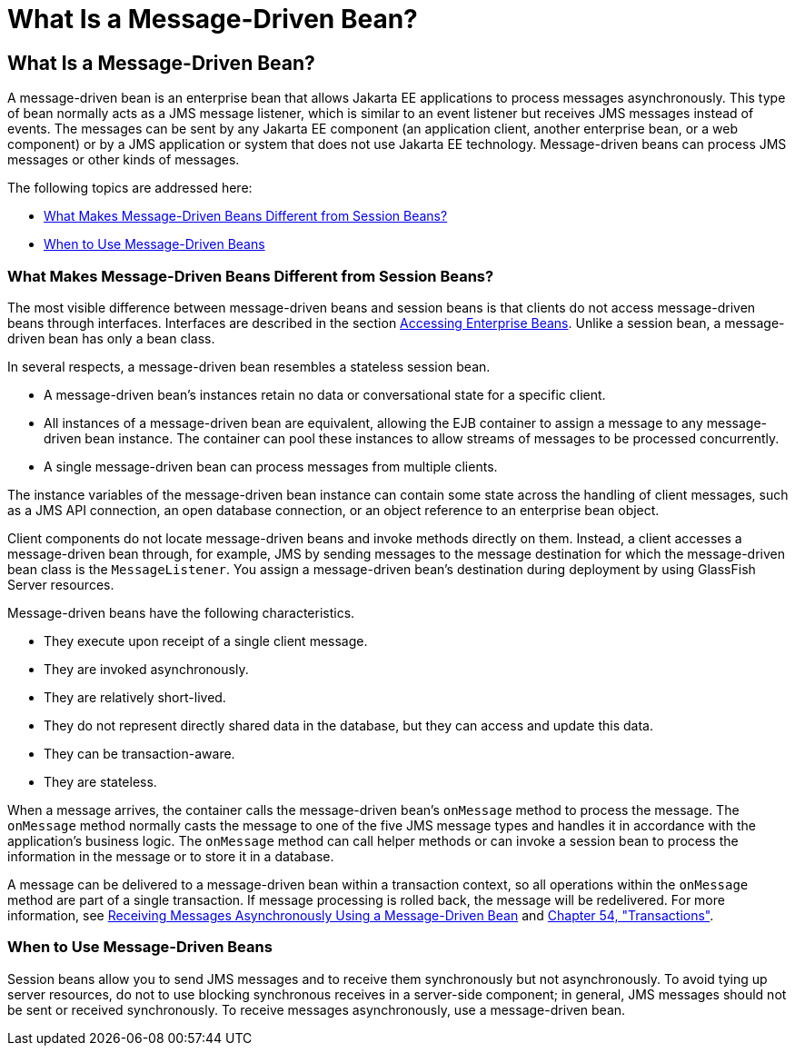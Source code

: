 What Is a Message-Driven Bean?
==============================

[[GIPKO]][[what-is-a-message-driven-bean]]

What Is a Message-Driven Bean?
------------------------------

A message-driven bean is an enterprise bean that allows Jakarta EE
applications to process messages asynchronously. This type of bean
normally acts as a JMS message listener, which is similar to an event
listener but receives JMS messages instead of events. The messages can
be sent by any Jakarta EE component (an application client, another
enterprise bean, or a web component) or by a JMS application or system
that does not use Jakarta EE technology. Message-driven beans can process
JMS messages or other kinds of messages.

The following topics are addressed here:

* link:#GIPMJ[What Makes Message-Driven Beans Different from Session
Beans?]
* link:#GIPJX[When to Use Message-Driven Beans]

[[GIPMJ]][[what-makes-message-driven-beans-different-from-session-beans]]

What Makes Message-Driven Beans Different from Session Beans?
~~~~~~~~~~~~~~~~~~~~~~~~~~~~~~~~~~~~~~~~~~~~~~~~~~~~~~~~~~~~~

The most visible difference between message-driven beans and session
beans is that clients do not access message-driven beans through
interfaces. Interfaces are described in the section
link:ejb-intro004.html#GIPJF[Accessing Enterprise Beans]. Unlike a
session bean, a message-driven bean has only a bean class.

In several respects, a message-driven bean resembles a stateless session
bean.

* A message-driven bean's instances retain no data or conversational
state for a specific client.
* All instances of a message-driven bean are equivalent, allowing the
EJB container to assign a message to any message-driven bean instance.
The container can pool these instances to allow streams of messages to
be processed concurrently.
* A single message-driven bean can process messages from multiple
clients.

The instance variables of the message-driven bean instance can contain
some state across the handling of client messages, such as a JMS API
connection, an open database connection, or an object reference to an
enterprise bean object.

Client components do not locate message-driven beans and invoke methods
directly on them. Instead, a client accesses a message-driven bean
through, for example, JMS by sending messages to the message destination
for which the message-driven bean class is the `MessageListener`. You
assign a message-driven bean's destination during deployment by using
GlassFish Server resources.

Message-driven beans have the following characteristics.

* They execute upon receipt of a single client message.
* They are invoked asynchronously.
* They are relatively short-lived.
* They do not represent directly shared data in the database, but they
can access and update this data.
* They can be transaction-aware.
* They are stateless.

When a message arrives, the container calls the message-driven bean's
`onMessage` method to process the message. The `onMessage` method
normally casts the message to one of the five JMS message types and
handles it in accordance with the application's business logic. The
`onMessage` method can call helper methods or can invoke a session bean
to process the information in the message or to store it in a database.

A message can be delivered to a message-driven bean within a transaction
context, so all operations within the `onMessage` method are part of a
single transaction. If message processing is rolled back, the message
will be redelivered. For more information, see
link:jms-examples007.html#BNBPK[Receiving Messages Asynchronously Using a
Message-Driven Bean] and link:transactions.html#BNCIH[Chapter 54,
"Transactions"].

[[GIPJX]][[when-to-use-message-driven-beans]]

When to Use Message-Driven Beans
~~~~~~~~~~~~~~~~~~~~~~~~~~~~~~~~

Session beans allow you to send JMS messages and to receive them
synchronously but not asynchronously. To avoid tying up server
resources, do not to use blocking synchronous receives in a server-side
component; in general, JMS messages should not be sent or received
synchronously. To receive messages asynchronously, use a message-driven
bean.
